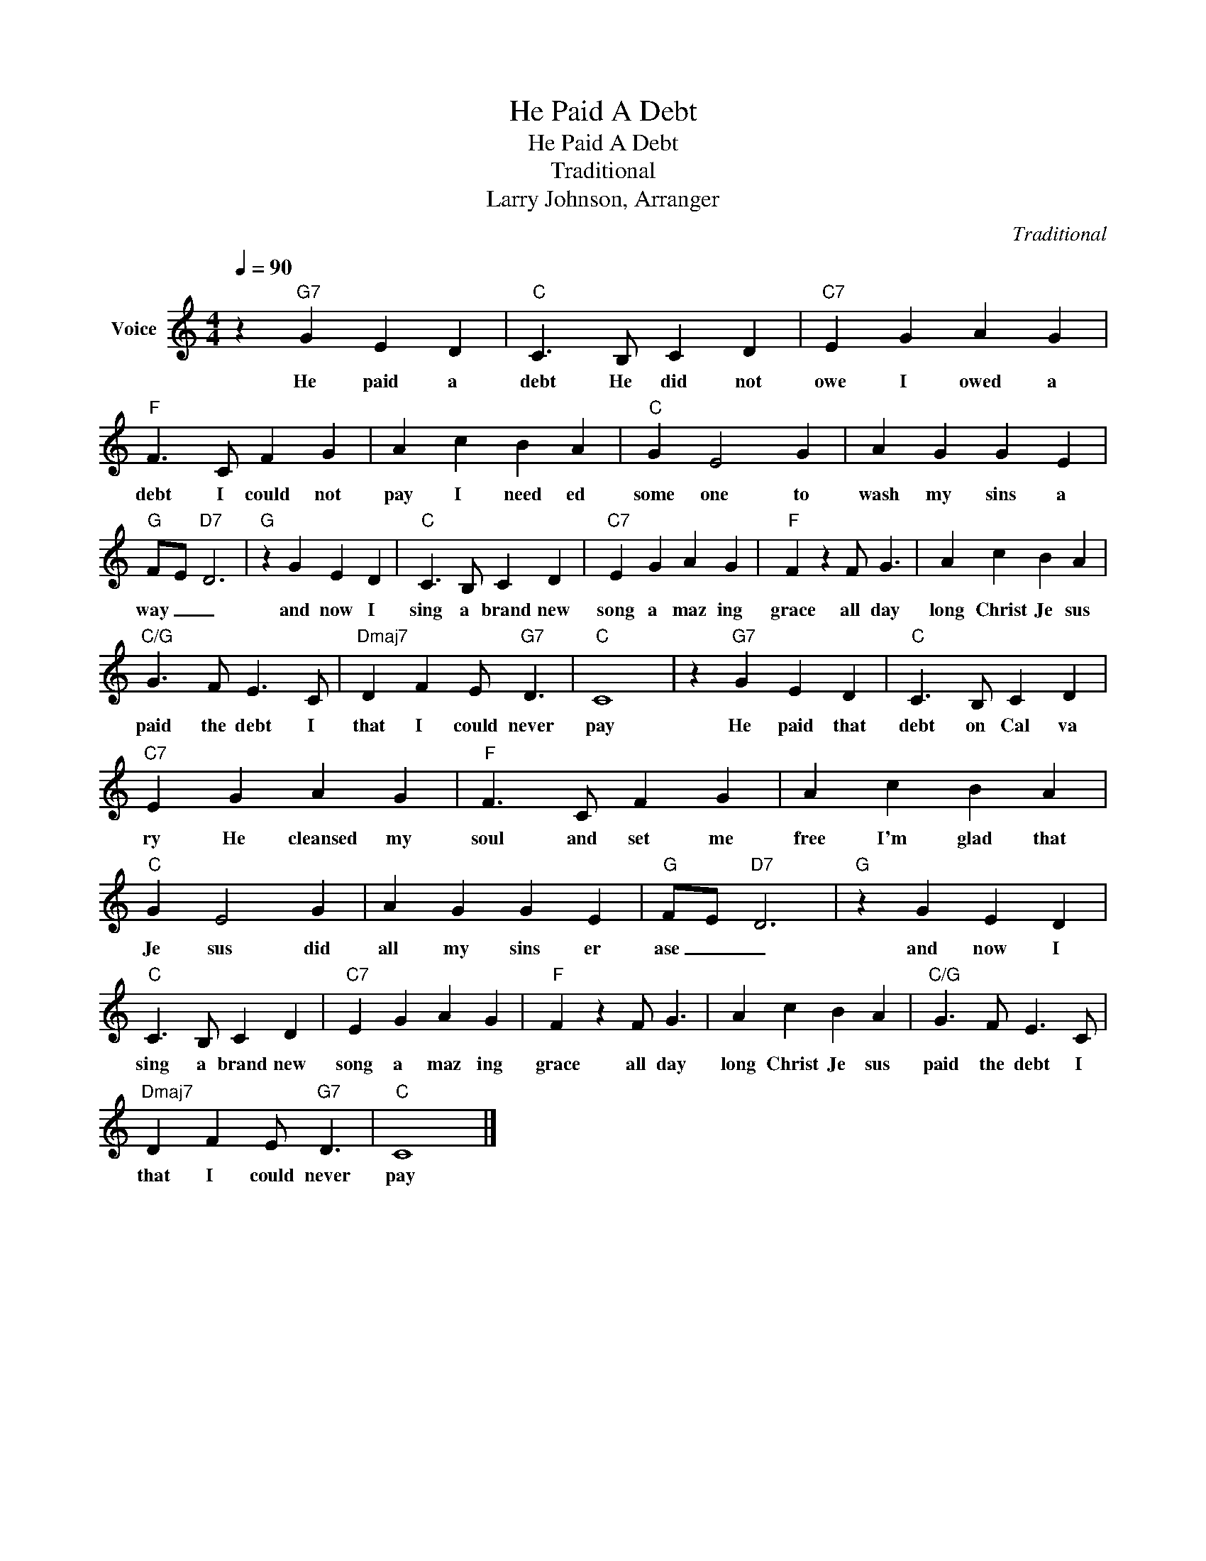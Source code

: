 X:1
T:He Paid A Debt
T:He Paid A Debt
T:Traditional
T:Larry Johnson, Arranger
C:Traditional
Z:All Rights Reserved
L:1/4
Q:1/4=90
M:4/4
K:C
V:1 treble nm="Voice"
%%MIDI program 54
V:1
 z"G7" G E D |"C" C3/2 B,/ C D |"C7" E G A G |"F" F3/2 C/ F G | A c B A |"C" G E2 G | A G G E | %7
w: He paid a|debt He did not|owe I owed a|debt I could not|pay I need ed|some one to|wash my sins a|
"G" F/-E/-"D7" D3 |"G" z G E D |"C" C3/2 B,/ C D |"C7" E G A G |"F" F z F/ G3/2 | A c B A | %13
w: way _ _|and now I|sing a brand new|song a maz ing|grace all day|long Christ Je sus|
"C/G" G3/2 F/ E3/2 C/ |"Dmaj7" D F E/"G7" D3/2 |"C" C4 | z"G7" G E D |"C" C3/2 B,/ C D | %18
w: paid the debt I|that I could never|pay|He paid that|debt on Cal va|
"C7" E G A G |"F" F3/2 C/ F G | A c B A |"C" G E2 G | A G G E |"G" F/-E/-"D7" D3 |"G" z G E D | %25
w: ry He cleansed my|soul and set me|free I'm glad that|Je sus did|all my sins er|ase _ _|and now I|
"C" C3/2 B,/ C D |"C7" E G A G |"F" F z F/ G3/2 | A c B A |"C/G" G3/2 F/ E3/2 C/ | %30
w: sing a brand new|song a maz ing|grace all day|long Christ Je sus|paid the debt I|
"Dmaj7" D F E/"G7" D3/2 |"C" C4 |] %32
w: that I could never|pay|

